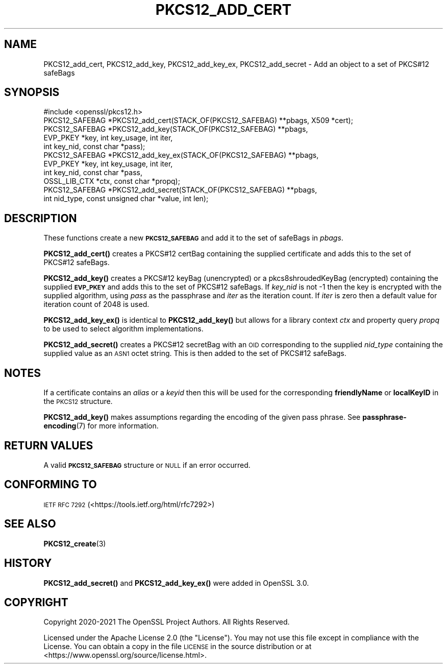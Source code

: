 .\" Automatically generated by Pod::Man 4.14 (Pod::Simple 3.42)
.\"
.\" Standard preamble:
.\" ========================================================================
.de Sp \" Vertical space (when we can't use .PP)
.if t .sp .5v
.if n .sp
..
.de Vb \" Begin verbatim text
.ft CW
.nf
.ne \\$1
..
.de Ve \" End verbatim text
.ft R
.fi
..
.\" Set up some character translations and predefined strings.  \*(-- will
.\" give an unbreakable dash, \*(PI will give pi, \*(L" will give a left
.\" double quote, and \*(R" will give a right double quote.  \*(C+ will
.\" give a nicer C++.  Capital omega is used to do unbreakable dashes and
.\" therefore won't be available.  \*(C` and \*(C' expand to `' in nroff,
.\" nothing in troff, for use with C<>.
.tr \(*W-
.ds C+ C\v'-.1v'\h'-1p'\s-2+\h'-1p'+\s0\v'.1v'\h'-1p'
.ie n \{\
.    ds -- \(*W-
.    ds PI pi
.    if (\n(.H=4u)&(1m=24u) .ds -- \(*W\h'-12u'\(*W\h'-12u'-\" diablo 10 pitch
.    if (\n(.H=4u)&(1m=20u) .ds -- \(*W\h'-12u'\(*W\h'-8u'-\"  diablo 12 pitch
.    ds L" ""
.    ds R" ""
.    ds C` ""
.    ds C' ""
'br\}
.el\{\
.    ds -- \|\(em\|
.    ds PI \(*p
.    ds L" ``
.    ds R" ''
.    ds C`
.    ds C'
'br\}
.\"
.\" Escape single quotes in literal strings from groff's Unicode transform.
.ie \n(.g .ds Aq \(aq
.el       .ds Aq '
.\"
.\" If the F register is >0, we'll generate index entries on stderr for
.\" titles (.TH), headers (.SH), subsections (.SS), items (.Ip), and index
.\" entries marked with X<> in POD.  Of course, you'll have to process the
.\" output yourself in some meaningful fashion.
.\"
.\" Avoid warning from groff about undefined register 'F'.
.de IX
..
.nr rF 0
.if \n(.g .if rF .nr rF 1
.if (\n(rF:(\n(.g==0)) \{\
.    if \nF \{\
.        de IX
.        tm Index:\\$1\t\\n%\t"\\$2"
..
.        if !\nF==2 \{\
.            nr % 0
.            nr F 2
.        \}
.    \}
.\}
.rr rF
.\"
.\" Accent mark definitions (@(#)ms.acc 1.5 88/02/08 SMI; from UCB 4.2).
.\" Fear.  Run.  Save yourself.  No user-serviceable parts.
.    \" fudge factors for nroff and troff
.if n \{\
.    ds #H 0
.    ds #V .8m
.    ds #F .3m
.    ds #[ \f1
.    ds #] \fP
.\}
.if t \{\
.    ds #H ((1u-(\\\\n(.fu%2u))*.13m)
.    ds #V .6m
.    ds #F 0
.    ds #[ \&
.    ds #] \&
.\}
.    \" simple accents for nroff and troff
.if n \{\
.    ds ' \&
.    ds ` \&
.    ds ^ \&
.    ds , \&
.    ds ~ ~
.    ds /
.\}
.if t \{\
.    ds ' \\k:\h'-(\\n(.wu*8/10-\*(#H)'\'\h"|\\n:u"
.    ds ` \\k:\h'-(\\n(.wu*8/10-\*(#H)'\`\h'|\\n:u'
.    ds ^ \\k:\h'-(\\n(.wu*10/11-\*(#H)'^\h'|\\n:u'
.    ds , \\k:\h'-(\\n(.wu*8/10)',\h'|\\n:u'
.    ds ~ \\k:\h'-(\\n(.wu-\*(#H-.1m)'~\h'|\\n:u'
.    ds / \\k:\h'-(\\n(.wu*8/10-\*(#H)'\z\(sl\h'|\\n:u'
.\}
.    \" troff and (daisy-wheel) nroff accents
.ds : \\k:\h'-(\\n(.wu*8/10-\*(#H+.1m+\*(#F)'\v'-\*(#V'\z.\h'.2m+\*(#F'.\h'|\\n:u'\v'\*(#V'
.ds 8 \h'\*(#H'\(*b\h'-\*(#H'
.ds o \\k:\h'-(\\n(.wu+\w'\(de'u-\*(#H)/2u'\v'-.3n'\*(#[\z\(de\v'.3n'\h'|\\n:u'\*(#]
.ds d- \h'\*(#H'\(pd\h'-\w'~'u'\v'-.25m'\f2\(hy\fP\v'.25m'\h'-\*(#H'
.ds D- D\\k:\h'-\w'D'u'\v'-.11m'\z\(hy\v'.11m'\h'|\\n:u'
.ds th \*(#[\v'.3m'\s+1I\s-1\v'-.3m'\h'-(\w'I'u*2/3)'\s-1o\s+1\*(#]
.ds Th \*(#[\s+2I\s-2\h'-\w'I'u*3/5'\v'-.3m'o\v'.3m'\*(#]
.ds ae a\h'-(\w'a'u*4/10)'e
.ds Ae A\h'-(\w'A'u*4/10)'E
.    \" corrections for vroff
.if v .ds ~ \\k:\h'-(\\n(.wu*9/10-\*(#H)'\s-2\u~\d\s+2\h'|\\n:u'
.if v .ds ^ \\k:\h'-(\\n(.wu*10/11-\*(#H)'\v'-.4m'^\v'.4m'\h'|\\n:u'
.    \" for low resolution devices (crt and lpr)
.if \n(.H>23 .if \n(.V>19 \
\{\
.    ds : e
.    ds 8 ss
.    ds o a
.    ds d- d\h'-1'\(ga
.    ds D- D\h'-1'\(hy
.    ds th \o'bp'
.    ds Th \o'LP'
.    ds ae ae
.    ds Ae AE
.\}
.rm #[ #] #H #V #F C
.\" ========================================================================
.\"
.IX Title "PKCS12_ADD_CERT 3ossl"
.TH PKCS12_ADD_CERT 3ossl "2025-01-29" "3.4.0-dev" "OpenSSL"
.\" For nroff, turn off justification.  Always turn off hyphenation; it makes
.\" way too many mistakes in technical documents.
.if n .ad l
.nh
.SH "NAME"
PKCS12_add_cert, PKCS12_add_key, PKCS12_add_key_ex,
PKCS12_add_secret \- Add an object to a set of PKCS#12 safeBags
.SH "SYNOPSIS"
.IX Header "SYNOPSIS"
.Vb 1
\& #include <openssl/pkcs12.h>
\&
\& PKCS12_SAFEBAG *PKCS12_add_cert(STACK_OF(PKCS12_SAFEBAG) **pbags, X509 *cert);
\& PKCS12_SAFEBAG *PKCS12_add_key(STACK_OF(PKCS12_SAFEBAG) **pbags,
\&                               EVP_PKEY *key, int key_usage, int iter,
\&                               int key_nid, const char *pass);
\& PKCS12_SAFEBAG *PKCS12_add_key_ex(STACK_OF(PKCS12_SAFEBAG) **pbags,
\&                                   EVP_PKEY *key, int key_usage, int iter,
\&                                   int key_nid, const char *pass,
\&                                   OSSL_LIB_CTX *ctx, const char *propq);
\&
\& PKCS12_SAFEBAG *PKCS12_add_secret(STACK_OF(PKCS12_SAFEBAG) **pbags,
\&                                  int nid_type, const unsigned char *value, int len);
.Ve
.SH "DESCRIPTION"
.IX Header "DESCRIPTION"
These functions create a new \fB\s-1PKCS12_SAFEBAG\s0\fR and add it to the set of safeBags
in \fIpbags\fR.
.PP
\&\fBPKCS12_add_cert()\fR creates a PKCS#12 certBag containing the supplied
certificate and adds this to the set of PKCS#12 safeBags.
.PP
\&\fBPKCS12_add_key()\fR creates a PKCS#12 keyBag (unencrypted) or a pkcs8shroudedKeyBag
(encrypted) containing the supplied \fB\s-1EVP_PKEY\s0\fR and adds this to the set of PKCS#12
safeBags. If \fIkey_nid\fR is not \-1 then the key is encrypted with the supplied
algorithm, using \fIpass\fR as the passphrase and \fIiter\fR as the iteration count. If
\&\fIiter\fR is zero then a default value for iteration count of 2048 is used.
.PP
\&\fBPKCS12_add_key_ex()\fR is identical to \fBPKCS12_add_key()\fR but allows for a library
context \fIctx\fR and property query \fIpropq\fR to be used to select algorithm
implementations.
.PP
\&\fBPKCS12_add_secret()\fR creates a PKCS#12 secretBag with an \s-1OID\s0 corresponding to
the supplied \fInid_type\fR containing the supplied value as an \s-1ASN1\s0 octet string.
This is then added to the set of PKCS#12 safeBags.
.SH "NOTES"
.IX Header "NOTES"
If a certificate contains an \fIalias\fR or a \fIkeyid\fR then this will be
used for the corresponding \fBfriendlyName\fR or \fBlocalKeyID\fR in the
\&\s-1PKCS12\s0 structure.
.PP
\&\fBPKCS12_add_key()\fR makes assumptions regarding the encoding of the given pass
phrase.
See \fBpassphrase\-encoding\fR\|(7) for more information.
.SH "RETURN VALUES"
.IX Header "RETURN VALUES"
A valid \fB\s-1PKCS12_SAFEBAG\s0\fR structure or \s-1NULL\s0 if an error occurred.
.SH "CONFORMING TO"
.IX Header "CONFORMING TO"
\&\s-1IETF RFC 7292\s0 (<https://tools.ietf.org/html/rfc7292>)
.SH "SEE ALSO"
.IX Header "SEE ALSO"
\&\fBPKCS12_create\fR\|(3)
.SH "HISTORY"
.IX Header "HISTORY"
\&\fBPKCS12_add_secret()\fR and \fBPKCS12_add_key_ex()\fR were added in OpenSSL 3.0.
.SH "COPYRIGHT"
.IX Header "COPYRIGHT"
Copyright 2020\-2021 The OpenSSL Project Authors. All Rights Reserved.
.PP
Licensed under the Apache License 2.0 (the \*(L"License\*(R").  You may not use
this file except in compliance with the License.  You can obtain a copy
in the file \s-1LICENSE\s0 in the source distribution or at
<https://www.openssl.org/source/license.html>.
